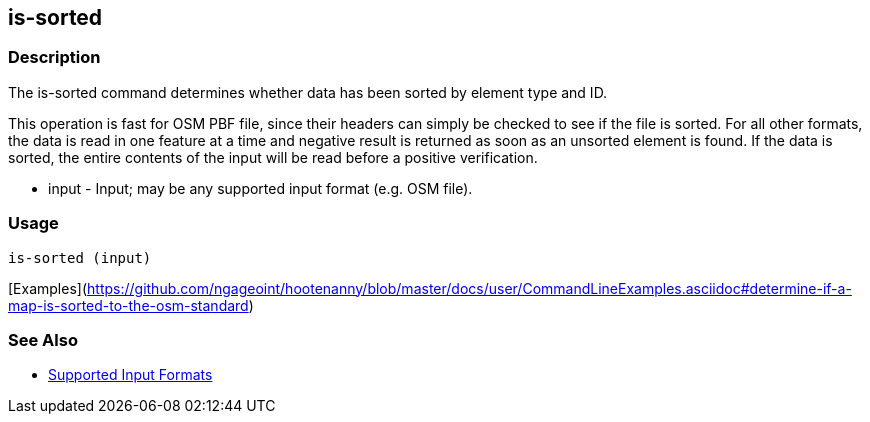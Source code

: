 [[is-sorted]]
== is-sorted

=== Description

The +is-sorted+ command determines whether data has been sorted by element type and ID.

This operation is fast for OSM PBF file, since their headers can simply be checked to see if the file is sorted. For all 
other formats, the data is read in one feature at a time and negative result is returned as soon as an unsorted element 
is found.  If the data is sorted, the entire contents of the input will be read before a positive verification.

* +input+ - Input; may be any supported input format (e.g. OSM file).

=== Usage

--------------------------------------
is-sorted (input)
--------------------------------------

[Examples](https://github.com/ngageoint/hootenanny/blob/master/docs/user/CommandLineExamples.asciidoc#determine-if-a-map-is-sorted-to-the-osm-standard)

=== See Also

* https://github.com/ngageoint/hootenanny/blob/master/docs/user/SupportedDataFormats.asciidoc#applying-changes-1[Supported Input Formats]
